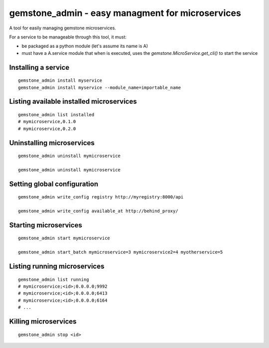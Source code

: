 gemstone_admin - easy managment for microservices
=================================================

A tool for easily managing gemstone microservices.

For a service to be manageable through this tool, it must:

- be packaged as a python module (let's assume its name is A)
- must have a A.service module that when is executed, uses the `gemstone.MicroService.get_cli()` to start the service


Installing a service
--------------------

::

    gemstone_admin install myservice
    gemstone_admin install myservice --module_name=importable_name

Listing available installed microservices
-----------------------------------------

::

    gemstone_admin list installed
    # mymicroservice,0.1.0
    # mymicroservice,0.2.0

Uninstalling microservices
--------------------------

::

    gemstone_admin uninstall mymicroservice

    gemstone_admin uninstall mymicroservice


Setting global configuration
----------------------------

::

    gemstone_admin write_config registry http://myregistry:8000/api

    gemstone_admin write_config available_at http://behind_proxy/

Starting microservices
----------------------

::

    gemstone_admin start mymicroservice

    gemstone_admin start_batch mymicroservice=3 mymicroservice2=4 myotherservice=5


Listing running microservices
-----------------------------

::

    gemstone_admin list running
    # mymicroservice;<id>;0.0.0.0;9992
    # mymicroservice;<id>;0.0.0.0;6413
    # mymicroservice;<id>;0.0.0.0;6164
    # ...

Killing microservices
---------------------

::

    gemstone_admin stop <id>
